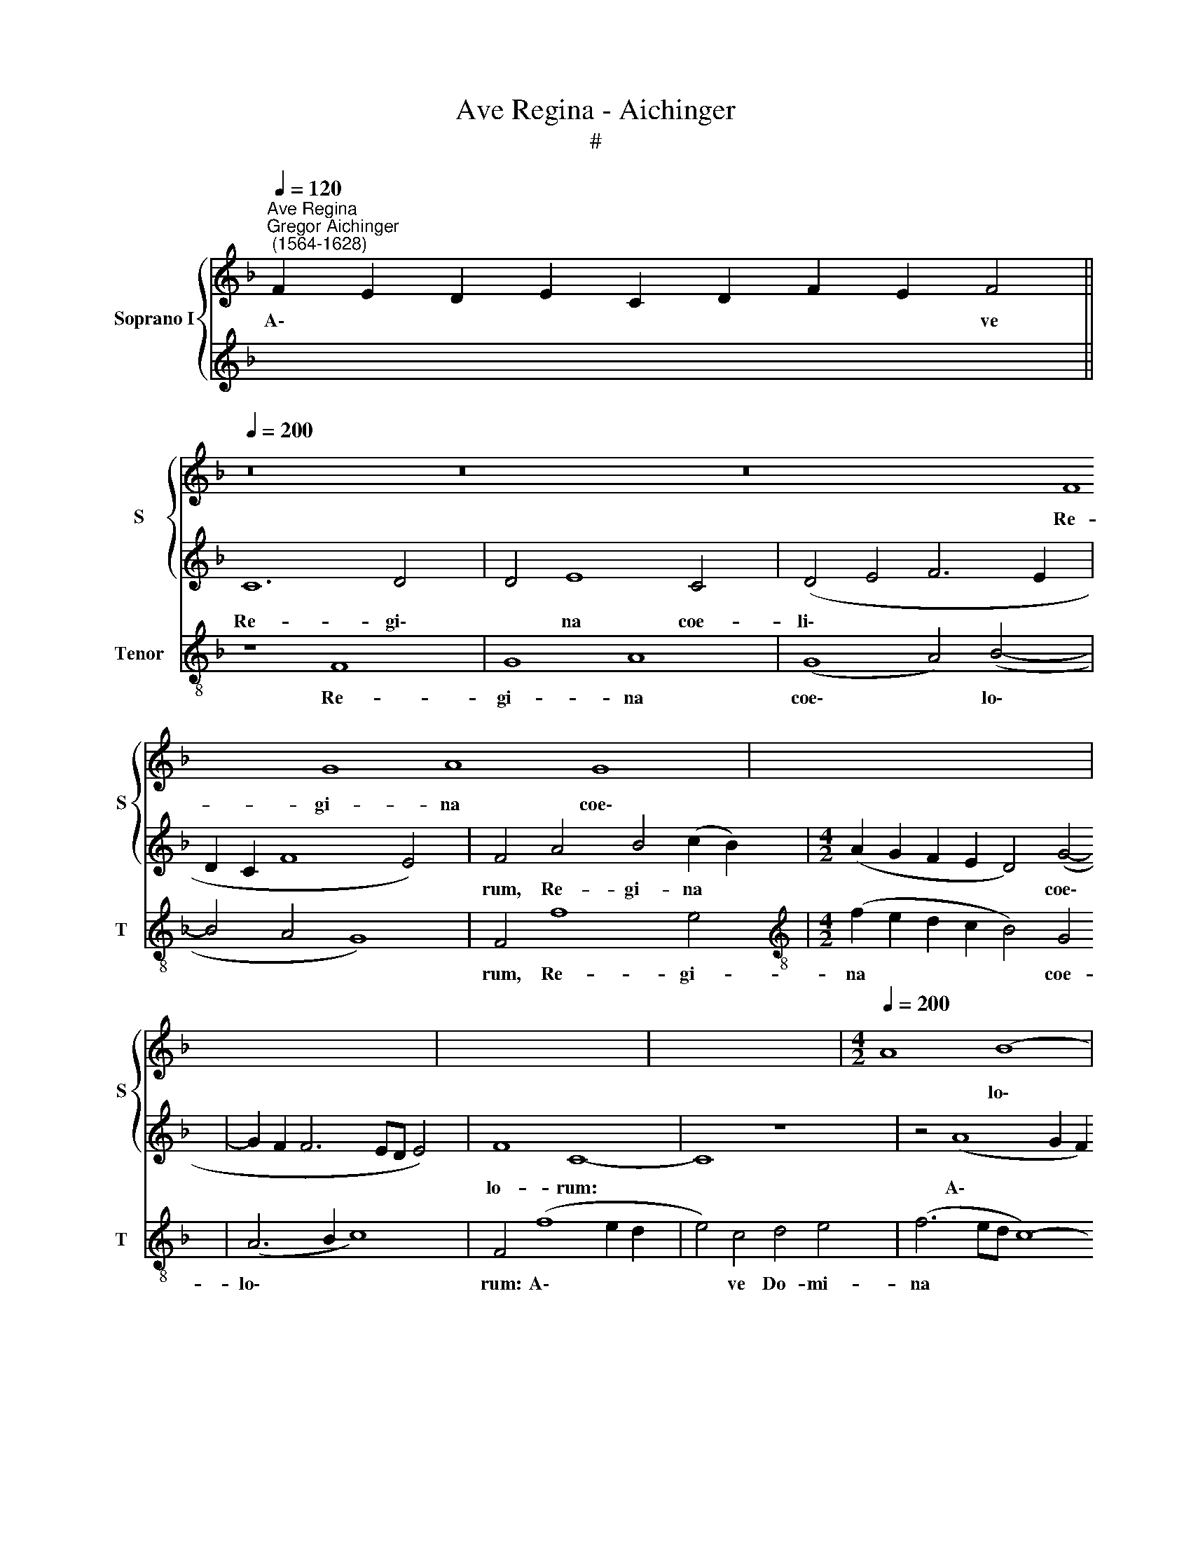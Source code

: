 X:1
T:Ave Regina - Aichinger
T:#
%%score { 1 | 2 } 3
L:1/8
Q:1/4=120
M:none
K:F
V:1 treble nm="Soprano I" snm="S"
V:2 treble 
V:3 treble-8 nm="Tenor" snm="T"
V:1
"^Ave Regina""^Gregor Aichinger\n (1564-1628)" F2 E2 D2 E2 C2 D2 F2 E2 F4 || %1
w: A\- * * * * * * * ve|
[Q:1/4=200] z16 z16 z16 F8 G8 A8 G8 | x16 | x16 | x16 | x16 |[M:4/2][Q:1/4=200][Q:1/4=200] A8 (B8 | %7
w: Re- gi- na coe\-|||||* lo\-|
 A8 G8) | F4 (A8 G2 F2 | G4) A4 B4 c4 | A4 (F8 E2 D2 | E4) C4 D4 E4 | F8 z8 | z16 | %14
w: |rum: A\- * *|* ve Do- mi-|na, A\- * *|* ve Do- mi-|na||
 (C6 D2 E2 F2 G2 E2 | F4) E4 D8 | C4 (C8 D4- | D4 E8 F4- | F4) G4 A4 F4 | G8 E8 | (F12 E4 | %21
w: An\- * * * * *|* ge- lo-|rum: Sal\- *||* ve ra- dix|san- cta,|sal\- *|
 F4 G6 F2 F4- | F4) E4 F4 D4 | E8 F8 | G8 E4 F4- | F4 D4 G8 | F8 (E4 D2 C2) | D8 C8 || %28
w: |* ve ra- dix|san- cta,|ex qua mun\-|* do lux|est or\- * *|* ta.|
[M:3/1][Q:1/4=400] c16 c8 | d16 c8 | B16 A8 | A16 G8 | F16 E8 | D16 F8 ||[Q:1/4=200] E8 E8 | %35
w: Gau- de|glo- ri-|o- sa,|su- per|o- mnes|spe- ci-|o- sa:|
 (F8 G8) |[M:4/2] (A8 B8 | A8 G8) | A4 c4 B8 | A8 (G8- | G4 F4 B8 | A8 G6 F2 | E8) D4 F4- | %43
w: Va\- *|||le val- de|de- co\-|||* ra, et|
 F4 E8 D4- | D4 C4 D4 (G4- | G2 ^FE !courtesy!^F4) G4 E4 | F4 D4 E8 | F4 d8 B4 | c4 A4 B8 | %49
w: * pro no\-|* bis, et pro|* * * * no- bis|sem- per Chri-|stum, et pro|no- bis sem-|
 A4 (G6 F2 F4-) | (F4 E4) F4 (A4- | A4 G8) (F4- | F4 E4) F4[Q:1/4=198] D4 | %53
w: per Chri\- * *|* * stum ex\-|* * o\-|* * ra, ex-|
[Q:1/4=195] (A2[Q:1/4=193] G2[Q:1/4=192] A2[Q:1/4=190] B2[Q:1/4=187] c4[Q:1/4=184] A4 | %54
w: o\- * * * * *|
[Q:1/4=181] d4[Q:1/4=176] B8[Q:1/4=172] A2[Q:1/4=170] G2) |[Q:1/4=170] A16 |] %56
w: |ra.|
V:2
 x16 x4 || C12 D4- x64 | D4 E8 C4 | (D4 E4 F6 E2 | D2 C2 F8 E4) | F4 A4 B4 (c2 B2) | %6
w: |Re- gi\-|* na coe-|li\- * * *||rum, Re- gi- na *|
[M:4/2] (A2 G2 F2 E2 D4) (G4- | G2 F2 F6 ED E4) | F8 C8- | C8 z8 | z4 (A8 G2 F2 | G4) A4 B4 c4 | %12
w: * * * * * coe\-||lo- rum:||A\- * *|* ve Do- mi-|
 A4 (F6 D2 E2 F2 | G4) F4 E8 | F4 (A2 B2 c2 A2 B2 c2 | d4) c4 =B8 | c8 (A8 | B8 c8 | d8 c8 | %19
w: na An\- * * *|* ge- lo-|rum, An\- * * * * *|* ge- lo-|rum: Sal\-|||
 B8) c8- | c8 z8 | z8 (c8 | B8) A8 | G8 A4 d4- | d4 B4 c8 | A4 B8 G4 | (A8 G4 c4-) | %27
w: * ve||ra\-|* dix|san- cta, ex|* qua mun-|do lux est|or\- * *|
 (c2 =BA !courtesy!=B4) c8 ||[M:3/1] A16 G8 | F16 E8 | D16 C8 | c16 c8 | d16 c8 | B16 A8 || %34
w: * * * * ta.|Gau- de|glo- ri-|o- sa,|su- per|o- mnes|spe- ci-|
 G4 G4 (C8 | D8 E8) |[M:4/2] F4 D8 G4 | F4 E4 D8 | C8 z4 G4- | G4 F8 E4 | D4 C4 (D4 E4 | %41
w: o- sa: Va\-||* le val-|de de- co-|ra, va\-|* le val-|de de- co\- *|
 F4 E2 D2 E2 D2 D4- | D4 ^C4) D8 | z16 | A8 (G8 | A8) (B8 | A8 G8) | F8 G8 | F8 (D8 | C8) F8 | %50
w: |* * ra,||et pro|* no\-||bis sem-|per Chri\-|* stum|
 (G8 A8) | (B8 A8 | G8) F8- | F16 | F16 | F16 |] %56
w: ex\- *|o\- *|* ra.||||
V:3
 x16 x4 || z8 F8 x64 | G8 A8 | (G8 A4) (B4- | B4 A4 G8) | F4 f8 e4 | %6
w: |Re-|gi- na|coe\- * lo\-||rum, Re- gi-|
[M:4/2][K:treble-8] (f2 e2 d2 c2 B4) G4 | (A6 B2 c8) | F4 (f8 e2 d2 | e4) c4 d4 e4 | (f6 ed c8- | %11
w: na * * * * coe-|lo\- * *|rum: A\- * *|* ve Do- mi-|na * * *|
 c8) z8 | (F6 G2 A2 B2 c2 A2 | B4) A4 G8 | F8 z8 | z16 | z8 (F8 | G8 A8 | B8 A8 | G8) A8- | %20
w: |An\- * * * * *|* ge- lo-|rum:||Sal\-|||* ve|
 A8 (c8 | B8) A8 | G8 F8 | z4 c4 A4 B4- | B4 G4 A8 | F4 G8 E4 | (F2 G2 A2 B2 c4) A4 | G8 c8 || %28
w: * ra\-|* dix|san- cta,|ex qua mun\-|* do, ex|qua mun- do|lux * * * * est|or- ta.|
[M:3/1] f16 e8 | d16 A8 | B16 F8 | f16 e8 | d16 A8 | B16 F8 || c12 c4 | z16 | %36
w: Gau- de|glo- ri-|o- sa,|su- per|o- mnes|spe- ci-|o- sa:||
[M:4/2][K:treble-8] (F8 G8 | A8 B8 | A8 G8) | A8 c8 | B4 A4 G8 | (F8 G8 | A8) z8 | A8 G8 | A8 (B8 | %45
w: Va\- *|||le val-|de de- co-|ra, *||et pro|* no\-|
 A8 G8) | F8 z8 | z4 B8 G4 | A4 F4 G8 | A4 c4 B4 A4 | G8 F4 f4 | d4 _e4 c4 d4 | B4 c4 A4 B4 | %53
w: |bis,|et pro|no- bis sem-|per Chri- stum ex-|o- ra, et|pro no- bis sem-|per Chri- stum ex-|
 (F6 G2 A8 | B8) F8- | F16 |] %56
w: o\- * *|* ra.||

